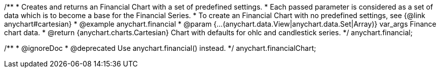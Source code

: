 /**
 * Creates and returns an Financial Chart with a set of predefined settings.
 * Each passed parameter is considered as a set of data which is to become a base for the Financial Series.
 * To create an Financial Chart with no predefined settings, see {@link anychart#cartesian}
 * @example anychart.financial
 * @param {...(anychart.data.View|anychart.data.Set|Array)} var_args Finance chart data.
 * @return {anychart.charts.Cartesian} Chart with defaults for ohlc and candlestick series.
 */
anychart.financial;

/**
 * @ignoreDoc
 * @deprecated Use anychart.financial() instead.
 */
anychart.financialChart;

